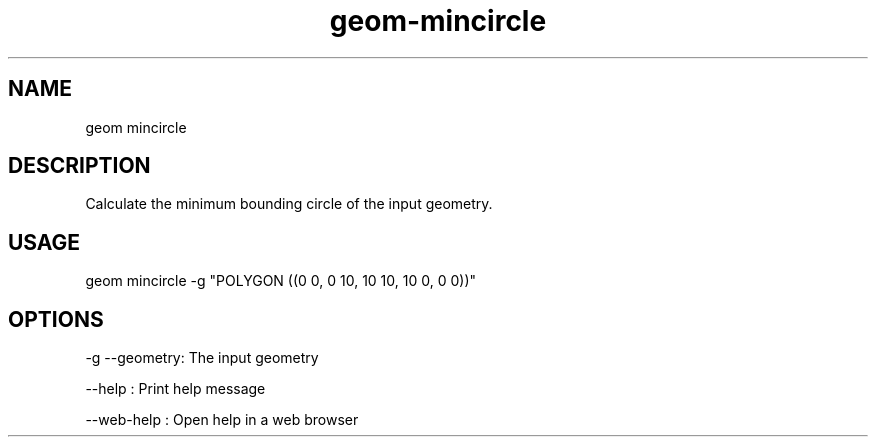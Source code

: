 .TH "geom-mincircle" "1" "4 May 2012" "version 0.1"
.SH NAME
geom mincircle
.SH DESCRIPTION
Calculate the minimum bounding circle of the input geometry.
.SH USAGE
geom mincircle -g "POLYGON ((0 0, 0 10, 10 10, 10 0, 0 0))"
.SH OPTIONS
-g --geometry: The input geometry
.PP
--help : Print help message
.PP
--web-help : Open help in a web browser
.PP
